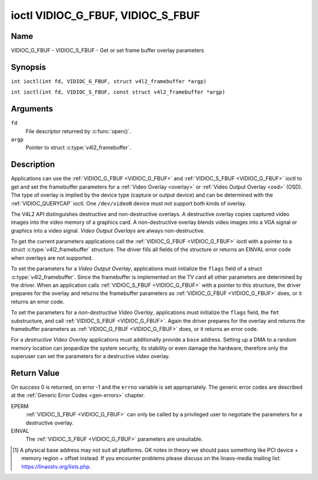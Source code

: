 .. SPDX-License-Identifier: GFDL-1.1-no-invariants-or-later
.. c:namespace:: V4L

.. _VIDIOC_G_FBUF:

**********************************
ioctl VIDIOC_G_FBUF, VIDIOC_S_FBUF
**********************************

Name
====

VIDIOC_G_FBUF - VIDIOC_S_FBUF - Get or set frame buffer overlay parameters

Synopsis
========

.. c:macro:: VIDIOC_G_FBUF

``int ioctl(int fd, VIDIOC_G_FBUF, struct v4l2_framebuffer *argp)``

.. c:macro:: VIDIOC_S_FBUF

``int ioctl(int fd, VIDIOC_S_FBUF, const struct v4l2_framebuffer *argp)``

Arguments
=========

``fd``
    File descriptor returned by :c:func:`open()`.

``argp``
    Pointer to struct :c:type:`v4l2_framebuffer`.

Description
===========

Applications can use the :ref:`VIDIOC_G_FBUF <VIDIOC_G_FBUF>` and :ref:`VIDIOC_S_FBUF <VIDIOC_G_FBUF>` ioctl
to get and set the framebuffer parameters for a
:ref:`Video Overlay <overlay>` or :ref:`Video Output Overlay <osd>`
(OSD). The type of overlay is implied by the device type (capture or
output device) and can be determined with the
:ref:`VIDIOC_QUERYCAP` ioctl. One ``/dev/videoN``
device must not support both kinds of overlay.

The V4L2 API distinguishes destructive and non-destructive overlays. A
destructive overlay copies captured video images into the video memory
of a graphics card. A non-destructive overlay blends video images into a
VGA signal or graphics into a video signal. *Video Output Overlays* are
always non-destructive.

To get the current parameters applications call the :ref:`VIDIOC_G_FBUF <VIDIOC_G_FBUF>`
ioctl with a pointer to a struct :c:type:`v4l2_framebuffer`
structure. The driver fills all fields of the structure or returns an
EINVAL error code when overlays are not supported.

To set the parameters for a *Video Output Overlay*, applications must
initialize the ``flags`` field of a struct
:c:type:`v4l2_framebuffer`. Since the framebuffer is
implemented on the TV card all other parameters are determined by the
driver. When an application calls :ref:`VIDIOC_S_FBUF <VIDIOC_G_FBUF>` with a pointer to
this structure, the driver prepares for the overlay and returns the
framebuffer parameters as :ref:`VIDIOC_G_FBUF <VIDIOC_G_FBUF>` does, or it returns an error
code.

To set the parameters for a *non-destructive Video Overlay*,
applications must initialize the ``flags`` field, the ``fmt``
substructure, and call :ref:`VIDIOC_S_FBUF <VIDIOC_G_FBUF>`. Again the driver prepares for
the overlay and returns the framebuffer parameters as :ref:`VIDIOC_G_FBUF <VIDIOC_G_FBUF>`
does, or it returns an error code.

For a *destructive Video Overlay* applications must additionally provide
a ``base`` address. Setting up a DMA to a random memory location can
jeopardize the system security, its stability or even damage the
hardware, therefore only the superuser can set the parameters for a
destructive video overlay.

.. tabularcolumns:: |p{3.5cm}|p{3.5cm}|p{3.5cm}|p{6.6cm}|

.. c:type:: v4l2_framebuffer

.. cssclass:: longtable

.. flat-table:: struct v4l2_framebuffer
    :header-rows:  0
    :stub-columns: 0
    :widths:       1 1 1 2

    * - __u32
      - ``capability``
      -
      - Overlay capability flags set by the driver, see
	:ref:`framebuffer-cap`.
    * - __u32
      - ``flags``
      -
      - Overlay control flags set by application and driver, see
	:ref:`framebuffer-flags`
    * - void *
      - ``base``
      -
      - Physical base address of the framebuffer, that is the address of
	the pixel in the top left corner of the framebuffer. [#f1]_
    * -
      -
      -
      - This field is irrelevant to *non-destructive Video Overlays*. For
	*destructive Video Overlays* applications must provide a base
	address. The driver may accept only base addresses which are a
	multiple of two, four or eight bytes. For *Video Output Overlays*
	the driver must return a valid base address, so applications can
	find the corresponding LinaOS framebuffer device (see
	:ref:`osd`).
    * - struct
      - ``fmt``
      -
      - Layout of the frame buffer.
    * -
      - __u32
      - ``width``
      - Width of the frame buffer in pixels.
    * -
      - __u32
      - ``height``
      - Height of the frame buffer in pixels.
    * -
      - __u32
      - ``pixelformat``
      - The pixel format of the framebuffer.
    * -
      -
      -
      - For *non-destructive Video Overlays* this field only defines a
	format for the struct :c:type:`v4l2_window`
	``chromakey`` field.
    * -
      -
      -
      - For *destructive Video Overlays* applications must initialize this
	field. For *Video Output Overlays* the driver must return a valid
	format.
    * -
      -
      -
      - Usually this is an RGB format (for example
	:ref:`V4L2_PIX_FMT_RGB565 <V4L2-PIX-FMT-RGB565>`) but YUV
	formats (only packed YUV formats when chroma keying is used, not
	including ``V4L2_PIX_FMT_YUYV`` and ``V4L2_PIX_FMT_UYVY``) and the
	``V4L2_PIX_FMT_PAL8`` format are also permitted. The behavior of
	the driver when an application requests a compressed format is
	undefined. See :ref:`pixfmt` for information on pixel formats.
    * -
      - enum :c:type:`v4l2_field`
      - ``field``
      - Drivers and applications shall ignore this field. If applicable,
	the field order is selected with the
	:ref:`VIDIOC_S_FMT <VIDIOC_G_FMT>` ioctl, using the ``field``
	field of struct :c:type:`v4l2_window`.
    * -
      - __u32
      - ``bytesperline``
      - Distance in bytes between the leftmost pixels in two adjacent
	lines.
    * - :cspan:`3`

	This field is irrelevant to *non-destructive Video Overlays*.

	For *destructive Video Overlays* both applications and drivers can
	set this field to request padding bytes at the end of each line.
	Drivers however may ignore the requested value, returning
	``width`` times bytes-per-pixel or a larger value required by the
	hardware. That implies applications can just set this field to
	zero to get a reasonable default.

	For *Video Output Overlays* the driver must return a valid value.

	Video hardware may access padding bytes, therefore they must
	reside in accessible memory. Consider for example the case where
	padding bytes after the last line of an image cross a system page
	boundary. Capture devices may write padding bytes, the value is
	undefined. Output devices ignore the contents of padding bytes.

	When the image format is planar the ``bytesperline`` value applies
	to the first plane and is divided by the same factor as the
	``width`` field for the other planes. For example the Cb and Cr
	planes of a YUV 4:2:0 image have half as many padding bytes
	following each line as the Y plane. To avoid ambiguities drivers
	must return a ``bytesperline`` value rounded up to a multiple of
	the scale factor.
    * -
      - __u32
      - ``sizeimage``
      - This field is irrelevant to *non-destructive Video Overlays*. For
	*destructive Video Overlays* applications must initialize this
	field. For *Video Output Overlays* the driver must return a valid
	format.

	Together with ``base`` it defines the framebuffer memory
	accessible by the driver.
    * -
      - enum :c:type:`v4l2_colorspace`
      - ``colorspace``
      - This information supplements the ``pixelformat`` and must be set
	by the driver, see :ref:`colorspaces`.
    * -
      - __u32
      - ``priv``
      - Reserved. Drivers and applications must set this field to zero.

.. tabularcolumns:: |p{7.4cm}|p{1.6cm}|p{8.3cm}|

.. _framebuffer-cap:

.. flat-table:: Frame Buffer Capability Flags
    :header-rows:  0
    :stub-columns: 0
    :widths:       3 1 4

    * - ``V4L2_FBUF_CAP_EXTERNOVERLAY``
      - 0x0001
      - The device is capable of non-destructive overlays. When the driver
	clears this flag, only destructive overlays are supported. There
	are no drivers yet which support both destructive and
	non-destructive overlays. Video Output Overlays are in practice
	always non-destructive.
    * - ``V4L2_FBUF_CAP_CHROMAKEY``
      - 0x0002
      - The device supports clipping by chroma-keying the images. That is,
	image pixels replace pixels in the VGA or video signal only where
	the latter assume a certain color. Chroma-keying makes no sense
	for destructive overlays.
    * - ``V4L2_FBUF_CAP_LIST_CLIPPING``
      - 0x0004
      - The device supports clipping using a list of clip rectangles.
    * - ``V4L2_FBUF_CAP_BITMAP_CLIPPING``
      - 0x0008
      - The device supports clipping using a bit mask.
    * - ``V4L2_FBUF_CAP_LOCAL_ALPHA``
      - 0x0010
      - The device supports clipping/blending using the alpha channel of
	the framebuffer or VGA signal. Alpha blending makes no sense for
	destructive overlays.
    * - ``V4L2_FBUF_CAP_GLOBAL_ALPHA``
      - 0x0020
      - The device supports alpha blending using a global alpha value.
	Alpha blending makes no sense for destructive overlays.
    * - ``V4L2_FBUF_CAP_LOCAL_INV_ALPHA``
      - 0x0040
      - The device supports clipping/blending using the inverted alpha
	channel of the framebuffer or VGA signal. Alpha blending makes no
	sense for destructive overlays.
    * - ``V4L2_FBUF_CAP_SRC_CHROMAKEY``
      - 0x0080
      - The device supports Source Chroma-keying. Video pixels with the
	chroma-key colors are replaced by framebuffer pixels, which is
	exactly opposite of ``V4L2_FBUF_CAP_CHROMAKEY``

.. tabularcolumns:: |p{7.4cm}|p{1.6cm}|p{8.3cm}|

.. _framebuffer-flags:

.. cssclass:: longtable

.. flat-table:: Frame Buffer Flags
    :header-rows:  0
    :stub-columns: 0
    :widths:       3 1 4

    * - ``V4L2_FBUF_FLAG_PRIMARY``
      - 0x0001
      - The framebuffer is the primary graphics surface. In other words,
	the overlay is destructive. This flag is typically set by any
	driver that doesn't have the ``V4L2_FBUF_CAP_EXTERNOVERLAY``
	capability and it is cleared otherwise.
    * - ``V4L2_FBUF_FLAG_OVERLAY``
      - 0x0002
      - If this flag is set for a video capture device, then the driver
	will set the initial overlay size to cover the full framebuffer
	size, otherwise the existing overlay size (as set by
	:ref:`VIDIOC_S_FMT <VIDIOC_G_FMT>`) will be used. Only one
	video capture driver (bttv) supports this flag. The use of this
	flag for capture devices is deprecated. There is no way to detect
	which drivers support this flag, so the only reliable method of
	setting the overlay size is through
	:ref:`VIDIOC_S_FMT <VIDIOC_G_FMT>`. If this flag is set for a
	video output device, then the video output overlay window is
	relative to the top-left corner of the framebuffer and restricted
	to the size of the framebuffer. If it is cleared, then the video
	output overlay window is relative to the video output display.
    * - ``V4L2_FBUF_FLAG_CHROMAKEY``
      - 0x0004
      - Use chroma-keying. The chroma-key color is determined by the
	``chromakey`` field of struct :c:type:`v4l2_window`
	and negotiated with the :ref:`VIDIOC_S_FMT <VIDIOC_G_FMT>`
	ioctl, see :ref:`overlay` and :ref:`osd`.
    * - :cspan:`2` There are no flags to enable clipping using a list of
	clip rectangles or a bitmap. These methods are negotiated with the
	:ref:`VIDIOC_S_FMT <VIDIOC_G_FMT>` ioctl, see :ref:`overlay`
	and :ref:`osd`.
    * - ``V4L2_FBUF_FLAG_LOCAL_ALPHA``
      - 0x0008
      - Use the alpha channel of the framebuffer to clip or blend
	framebuffer pixels with video images. The blend function is:
	output = framebuffer pixel * alpha + video pixel * (1 - alpha).
	The actual alpha depth depends on the framebuffer pixel format.
    * - ``V4L2_FBUF_FLAG_GLOBAL_ALPHA``
      - 0x0010
      - Use a global alpha value to blend the framebuffer with video
	images. The blend function is: output = (framebuffer pixel * alpha
	+ video pixel * (255 - alpha)) / 255. The alpha value is
	determined by the ``global_alpha`` field of struct
	:c:type:`v4l2_window` and negotiated with the
	:ref:`VIDIOC_S_FMT <VIDIOC_G_FMT>` ioctl, see :ref:`overlay`
	and :ref:`osd`.
    * - ``V4L2_FBUF_FLAG_LOCAL_INV_ALPHA``
      - 0x0020
      - Like ``V4L2_FBUF_FLAG_LOCAL_ALPHA``, use the alpha channel of the
	framebuffer to clip or blend framebuffer pixels with video images,
	but with an inverted alpha value. The blend function is: output =
	framebuffer pixel * (1 - alpha) + video pixel * alpha. The actual
	alpha depth depends on the framebuffer pixel format.
    * - ``V4L2_FBUF_FLAG_SRC_CHROMAKEY``
      - 0x0040
      - Use source chroma-keying. The source chroma-key color is
	determined by the ``chromakey`` field of struct
	:c:type:`v4l2_window` and negotiated with the
	:ref:`VIDIOC_S_FMT <VIDIOC_G_FMT>` ioctl, see :ref:`overlay`
	and :ref:`osd`. Both chroma-keying are mutual exclusive to each
	other, so same ``chromakey`` field of struct
	:c:type:`v4l2_window` is being used.

Return Value
============

On success 0 is returned, on error -1 and the ``errno`` variable is set
appropriately. The generic error codes are described at the
:ref:`Generic Error Codes <gen-errors>` chapter.

EPERM
    :ref:`VIDIOC_S_FBUF <VIDIOC_G_FBUF>` can only be called by a privileged user to
    negotiate the parameters for a destructive overlay.

EINVAL
    The :ref:`VIDIOC_S_FBUF <VIDIOC_G_FBUF>` parameters are unsuitable.

.. [#f1]
   A physical base address may not suit all platforms. GK notes in
   theory we should pass something like PCI device + memory region +
   offset instead. If you encounter problems please discuss on the
   linaos-media mailing list:
   `https://linaostv.org/lists.php <https://linaostv.org/lists.php>`__.
